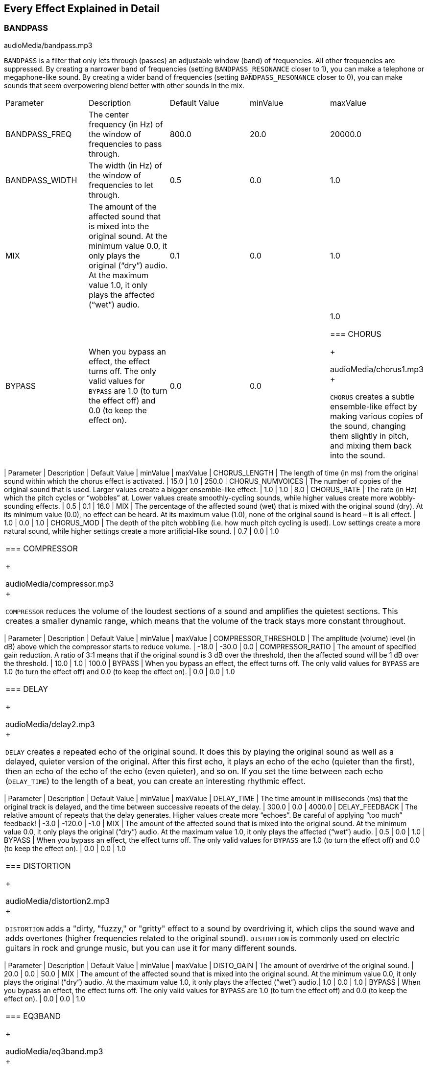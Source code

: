 [[ch_28]]
== Every Effect Explained in Detail
:nofooter:

[[bandpass]]
=== BANDPASS

++++
<div class="curriculum-mp3">audioMedia/bandpass.mp3</div>
++++

`BANDPASS` is a filter that only lets through (passes) an adjustable window (band) of frequencies. All other frequencies are suppressed. By creating a narrower band of frequencies (setting `BANDPASS_RESONANCE` closer to 1), you can make a telephone or megaphone-like sound. By creating a wider band of frequencies (setting `BANDPASS_RESONANCE` closer to 0), you can make sounds that seem overpowering blend better with other sounds in the mix. 

|========================================================================
| Parameter | Description | Default Value | minValue | maxValue
| BANDPASS_FREQ | The center frequency (in Hz) of the window of frequencies to pass through. | 800.0 | 20.0 | 20000.0
| BANDPASS_WIDTH | The width (in Hz) of the window of frequencies to let through. | 0.5 | 0.0 | 1.0
| MIX | The amount of the affected sound that is mixed into the original sound. At the minimum value 0.0, it only plays the original (“dry”) audio. At the maximum value 1.0, it only plays the affected (“wet”) audio. | 0.1 | 0.0 | 1.0
| BYPASS | When you bypass an effect, the effect turns off. The only valid values for `BYPASS` are 1.0 (to turn the effect off) and 0.0 (to keep the effect on).  | 0.0 | 0.0 | 1.0

[[chorus]]
=== CHORUS

++++
<div class="curriculum-mp3">audioMedia/chorus1.mp3</div>
++++

`CHORUS` creates a subtle ensemble-like effect by making various copies of the sound, changing them slightly in pitch, and mixing them back into the sound.  


|========================================================================
| Parameter | Description | Default Value | minValue | maxValue
| CHORUS_LENGTH | The length of time (in ms) from the original sound within which the chorus effect is activated. | 15.0 | 1.0 | 250.0
| CHORUS_NUMVOICES | The number of copies of the original sound that is used. Larger values create a bigger ensemble-like effect. | 1.0 | 1.0 | 8.0
| CHORUS_RATE | The rate (in Hz) which the pitch cycles or “wobbles” at. Lower values create smoothly-cycling sounds, while higher values create more wobbly-sounding effects. | 0.5 | 0.1 | 16.0
| MIX | The percentage of the affected sound (wet) that is mixed with the original sound (dry). At its minimum value (0.0), no effect can be heard. At its maximum value (1.0), none of the original sound is heard – it is all effect. | 1.0 | 0.0 | 1.0
| CHORUS_MOD | The depth of the pitch wobbling (i.e. how much pitch cycling is used). Low settings create a more natural sound, while higher settings create a more artificial-like sound. | 0.7 | 0.0 | 1.0
|========================================================================

[[compressor]]
=== COMPRESSOR

++++
<div class="curriculum-mp3">audioMedia/compressor.mp3</div>
++++

`COMPRESSOR` reduces the volume of the loudest sections of a sound and amplifies the quietest sections. This creates a smaller dynamic range, which means that the volume of the track stays more constant throughout. 

|========================================================================
| Parameter | Description | Default Value | minValue | maxValue
| COMPRESSOR_THRESHOLD | The amplitude (volume) level (in dB) above which the compressor starts to reduce volume. | -18.0 | -30.0 | 0.0
| COMPRESSOR_RATIO | The amount of specified gain reduction. A ratio of 3:1 means that if the original sound is 3 dB over the threshold, then the affected sound will be 1 dB over the threshold. | 10.0 | 1.0 | 100.0
| BYPASS | When you bypass an effect, the effect turns off. The only valid values for `BYPASS` are 1.0 (to turn the effect off) and 0.0 (to keep the effect on).  | 0.0 | 0.0 | 1.0
|========================================================================

[[delay]]
=== DELAY

++++
<div class="curriculum-mp3">audioMedia/delay2.mp3</div>
++++

`DELAY` creates a repeated echo of the original sound. It does this by playing the original sound as well as a delayed, quieter version of the original. After this first echo, it plays an echo of the echo (quieter than the first), then an echo of the echo of the echo (even quieter), and so on. If you set the time between each echo (`DELAY_TIME`) to the length of a beat, you can create an interesting rhythmic effect. 

|========================================================================
| Parameter | Description | Default Value | minValue | maxValue
| DELAY_TIME | The time amount in milliseconds (ms) that the original track is delayed, and the time between successive repeats of the delay. | 300.0 | 0.0 | 4000.0
| DELAY_FEEDBACK | The relative amount of repeats that the delay generates. Higher values create more “echoes”. Be careful of applying “too much” feedback! | -3.0 | -120.0 | -1.0
| MIX | The amount of the affected sound that is mixed into the original sound. At the minimum value 0.0, it only plays the original (“dry”) audio. At the maximum value 1.0, it only plays the affected (“wet”) audio. | 0.5 | 0.0 | 1.0
| BYPASS | When you bypass an effect, the effect turns off. The only valid values for `BYPASS` are 1.0 (to turn the effect off) and 0.0 (to keep the effect on).  | 0.0 | 0.0 | 1.0
|========================================================================

[[distortion]]
=== DISTORTION

++++
<div class="curriculum-mp3">audioMedia/distortion2.mp3</div>
++++

`DISTORTION` adds a "dirty, "fuzzy," or "gritty" effect to a sound by overdriving it, which clips the sound wave and adds overtones (higher frequencies related to the original sound). `DISTORTION` is commonly used on electric guitars in rock and grunge music, but you can use it for many different sounds.


|========================================================================
| Parameter | Description | Default Value | minValue | maxValue
| DISTO_GAIN | The amount of overdrive of the original sound. | 20.0 | 0.0 | 50.0
| MIX | The amount of the affected sound that is mixed into the original sound. At the minimum value 0.0, it only plays the original (“dry”) audio. At the maximum value 1.0, it only plays the affected (“wet”) audio.| 1.0 | 0.0 | 1.0
| BYPASS | When you bypass an effect, the effect turns off. The only valid values for `BYPASS` are 1.0 (to turn the effect off) and 0.0 (to keep the effect on).  | 0.0 | 0.0 | 1.0
|========================================================================

[[eq3band]]
=== EQ3BAND

++++
<div class="curriculum-mp3">audioMedia/eq3band.mp3</div>
++++

`EQ3BAND` is a three-band equalizer, which is a tool used to adjust the volume of three separate frequency ranges in an audio track: bass, midrange, and treble (low, mid, high). EQ is used in music production to get rid of unwanted frequencies, create balance between tracks to get a radio-ready mix, or simply change the "vibe" of a sound. 


|========================================================================
| Parameter | Description | Default Value | minValue | maxValue
| EQ3BAND_LOWGAIN | The gain (in dB) of the low range of frequencies of the EQ. Negative values lower the volume of the low frequencies, while positive values boost them. | 0.0 | -24.0 | 18.0
| EQ3BAND_LOWFREQ | Specifies the highest frequency (in Hz) of the low range. | 200.0 | 20.0 | 20000.0
| EQ3BAND_MIDGAIN | The gain (in dB) of the mid range of frequencies of the EQ. Negative values lower the volume of the mid frequencies, while positive values boost them. | 0.0 | -24.0 | 18.0
| EQ3BAND_MIDFREQ | Specifies the center frequency (in Hz) of the mid range. | 2000.0 | 20.0 | 20000.0
| EQ3BAND_HIGHGAIN | The gain (in dB) of the high range of frequencies of the EQ. Negative values lower the volume of the high frequencies, while positive values boost them. | 0.0 | -24.0 | 18.0
| EQ3BAND_HIGHFREQ | Specifies the cutoff frequency (in Hz) of the high range. | 2000.0 | 20.0 | 20000.0
| MIX | The amount of the affected sound that is mixed into the original sound. At the minimum value 0.0, it only plays the original (“dry”) audio. At the maximum value 1.0, it only plays the affected (“wet”) audio. | 1.0 | 0.0 | 1.0
| BYPASS | When you bypass an effect, the effect turns off. The only valid values for `BYPASS` are 1.0 (to turn the effect off) and 0.0 (to keep the effect on).  | 0.0 | 0.0 | 1.0
|========================================================================

[[filter]]
=== FILTER

++++
<div class="curriculum-mp3">audioMedia/filter.mp3</div>
++++

`FILTER` can soften, darken, or add depth to sound. It does this by applying a low-pass filter which lowers the volume of high frequencies. 

|========================================================================
| Parameter | Description | Default Value | minValue | maxValue
| FILTER_FREQ | The cutoff frequency (Hz), which means that all frequencies higher than this value are rolled-off (become lower and lower in volume the higher they are from this value). | 1000.0 | 20.0 | 20000.0
| FILTER_RESONANCE | The amount of amplification of a narrow band of frequencies around the current `FILTER_FREQ` level. Higher values create a more vibrant, ringing sound around the cutoff frequency. | 0.8 | 0.0 | 1.0
| MIX | The amount of the affected sound that is mixed into the original sound. At the minimum value 0.0, it only plays the original (“dry”) audio. At the maximum value 1.0, it only plays the affected (“wet”) audio. | 1.0 | 0.0 | 1.0
| BYPASS | When you bypass an effect, the effect turns off. The only valid values for `BYPASS` are 1.0 (to turn the effect off) and 0.0 (to keep the effect on).  | 0.0 | 0.0 | 1.0
|========================================================================

[[flanger]]
=== FLANGER

++++
<div class="curriculum-mp3">audioMedia/flanger.mp3</div>
++++

`FLANGER` creates a "whoosh"-like effect by making various copies of the sound, adjusting their delay time very slightly, and then mixing them back into the original sound. At extreme values of parameter settings, `FLANGER` produces more artificial and "robot-like" sounds. 

|========================================================================
| Parameter | Description | Default Value | minValue | maxValue
| FLANGER_LENGTH | The length of delay time (in ms) from the original sound within which the flanger effect is activated. | 6.0 | 0.0 | 200.0
| FLANGER_FEEDBACK | The amount (in dB) that the affected sound is “fed back” into the effect. Higher values create more artificial-like sounds. | -50.0 | -80.0 | -1.0
| FLANGER_RATE | The rate (in Hz) which the pitch cycles or “whooshes” at. Lower values create more smoothly-cycling sounds, while higher values create more whooshing-sounding effects and sonic artifacts. | 0.6 | 0.001 | 100.0
| MIX | The amount of the affected sound that is mixed into the original sound. At the minimum value 0.0, it only plays the original (“dry”) audio. At the maximum value 1.0, it only plays the affected (“wet”) audio. | 1.0 | 0.0 | 1.0
| BYPASS | When you bypass an effect, the effect turns off. The only valid values for `BYPASS` are 1.0 (to turn the effect off) and 0.0 (to keep the effect on).  | 0.0 | 0.0 | 1.0
|========================================================================

[[pan]]
=== PAN

++++
<div class="curriculum-mp3">audioMedia/pan2.mp3</div>
++++

`PAN` affects the mix between the left and right audio channels. If you are wearing headphones, adjusting `PAN` changes how much of the sound you hear in your left ear versus the right. 

|========================================================================
| Parameter | Description | Default Value | minValue | maxValue
| LEFT_RIGHT | Specifies the left/right location of the original sound within the stereo field (0.0 is center, -100.0 is fully left, 100.0 is fully right). | 0.0 | -100.0 | 100.0
| BYPASS | When you bypass an effect, the effect turns off. The only valid values for `BYPASS` are 1.0 (to turn the effect off) and 0.0 (to keep the effect on).  | 0.0 | 0.0 | 1.0
|========================================================================

[[phaser]]
=== PHASER

++++
<div class="curriculum-mp3">audioMedia/phaser.mp3</div>
++++

`PHASER` creates a sweeping-sounding effect by making a copy of the original sound, delaying it slightly, and playing it against the original. When this happens, some of the frequencies in the original sound and the copy temporarily cancel each other out by going "in and out of phase" with each other. 

|========================================================================
| Parameter | Description | Default Value | minValue | maxValue
| PHASER_RATE | The rate (in Hz) that the slight delay time changes back and forth. Lower values create more smoothly-cycling sounds, while higher values create more robotic-sounding effects and sonic artifacts. | 0.5 | 0.0 | 10.0
| PHASER_RANGEMIN | The low value (in Hz) of the affected frequency range. | 440.0 | 40.0 | 20000.0
| PHASER_RANGEMAX | The high value (in Hz) of the affected frequency range. | 1600.0 | 40.0 | 20000.0
| PHASER_FEEDBACK | The amount that the affected sound is “fed back” into the effect. Higher values create more artificial-like sounds. | -3.0 | -120.0 | -1.0
| MIX | The amount of the affected sound that is mixed into the original sound. At the minimum value 0.0, it only plays the original (“dry”) audio. At the maximum value 1.0, it only plays the affected (“wet”) audio. | 1.0 | 0.0 | 1.0
| BYPASS | When you bypass an effect, the effect turns off. The only valid values for `BYPASS` are 1.0 (to turn the effect off) and 0.0 (to keep the effect on).  | 0.0 | 0.0 | 1.0
|========================================================================

[[pitchshift]]
=== PITCHSHIFT

++++
<div class="curriculum-mp3">audioMedia/pitchshift1.mp3</div>
++++

`PITCHSHIFT` raises or lowers the pitch of a sound. It can be helpful for making multiple tracks sound better together or for adding dissonance.  

|========================================================================
| Parameter | Description | Default Value | minValue | maxValue
| PITCHSHIFT_SHIFT | Specifies the amount to adjust the pitch of the original sound in semitones (and fractions of a semitone, given by values after the decimal point). 12 semitones equal 1 octave. | 0.0 | -12.0 | 12.0
| BYPASS | When you bypass an effect, the effect turns off. The only valid values for `BYPASS` are 1.0 (to turn the effect off) and 0.0 (to keep the effect on).  | 0.0 | 0.0 | 1.0
|========================================================================

[[reverb]]
=== REVERB

++++
<div class="curriculum-mp3">audioMedia/reverb.mp3</div>
++++

`REVERB` adds a slowly decaying ambience to a sound, making it sound denser, dreamier, or as if it was recorded in a smaller or larger room than it actually was. 

|========================================================================
| Parameter | Description | Default Value | minValue | maxValue
| REVERB_TIME | The decaying time of the ambiance in milliseconds (ms). When modulating REVERB_TIME over time using automation curve, due to the nature of convolution-based reverb, the value is updated only at every quarter note (time=0.25) in a "stair-case" manner from the starting point of the automation. (You will, however, hardly notice that.) | 1500.0 | 100.0 | 4000.0
| REVERB_DAMPFREQ | The cutoff frequency (in Hz) of the lowpass filter applied to the ambiance. The lower the value, the darker the reverberation will sound. | 10000.0 | 200.0 | 18000.0
| MIX | The amount of the affected sound that is mixed into the original sound. At the minimum value 0.0, it only plays the original (“dry”) audio. At the maximum value 1.0, it only plays the affected (“wet”) audio. | 0.3 | 0.0 | 1.0
| BYPASS | When you bypass an effect, the effect turns off. The only valid values for `BYPASS` are 1.0 (to turn the effect off) and 0.0 (to keep the effect on).  | 0.0 | 0.0 | 1.0

[[ringmod]]
=== RINGMOD

++++
<div class="curriculum-mp3">audioMedia/ringmod.mp3</div>
++++

`RINGMOD` creates many different artificial-sounding effects by multiplying the signals from the original and a pure sine wave (which sounds like a tuning fork). Some parameter settings will produce effects similar to ones used in old science fiction movies.

|========================================================================
| Parameter | Description | Default Value | minValue | maxValue
| RINGMOD_MODFREQ | The frequency (in Hz) of the sine wave oscillator that is being multiplied into your original sound. | 40.0 | 0.0 | 100.0
| RINGMOD_FEEDBACK | The amount of affected sound that is fed-back into the effect. High values create more robotic-type sounds and sonic artifacts. | 0.0 | 0.0 | 100.0
| MIX | The amount of the affected sound that is mixed into the original sound. At the minimum value 0.0, it only plays the original (“dry”) audio. At the maximum value 1.0, it only plays the affected (“wet”) audio. | 1.0 | 0.0 | 1.0
| BYPASS | When you bypass an effect, the effect turns off. The only valid values for `BYPASS` are 1.0 (to turn the effect off) and 0.0 (to keep the effect on).  | 0.0 | 0.0 | 1.0
|========================================================================

[[tremolo]]
=== TREMOLO

++++
<div class="curriculum-mp3">audioMedia/tremolo.mp3</div>
++++

`TREMOLO` produces a wobbly-sounding effect by quickly changing the volume of the sound back and forth. 

|========================================================================
| Parameter | Description | Default Value | minValue | maxValue
| TREMOLO_FREQ | The rate (in Hz) that the volume is changed back and forth. | 4.0 | 0.0 | 100.0
| TREMOLO_AMOUNT | The amount (in dB) that the volume changes back and forth over during each cycle. | -6.0 | -60.0 | 0.0
| MIX | The amount of the affected sound that is mixed into the original sound. At the minimum value 0.0, it only plays the original (“dry”) audio. At the maximum value 1.0, it only plays the affected (“wet”) audio. | 1.0 | 0.0 | 1.0
| BYPASS | When you bypass an effect, the effect turns off. The only valid values for `BYPASS` are 1.0 (to turn the effect off) and 0.0 (to keep the effect on).  | 0.0 | 0.0 | 1.0
|========================================================================

[[volume]]
=== VOLUME

++++
<div class="curriculum-mp3">audioMedia/volume2.mp3</div>
++++

`VOLUME` allows you to change the loudness of a sound.

|========================================================================
| Parameter | Description | Default Value | minValue | maxValue
| GAIN | Specifies the output volume level of the original sound. | 0.0 | -60.0 | 12.0
| BYPASS | When you bypass an effect, the effect turns off. The only valid values for `BYPASS` are 1.0 (to turn the effect off) and 0.0 (to keep the effect on).  | 0.0 | 0.0 | 1.0
|========================================================================

[[wah]]
=== WAH

++++
<div class="curriculum-mp3">audioMedia/wah.mp3</div>
++++

`WAH` can make the sound mimic someone saying "Wah Wah" when the `WAH_POSITION` parameter is changed over time using the setEffect() function. It is a resonant bandpass filter, which means it lowers the volume of high and low frequencies while boosting a narrow window of frequencies in the middle.

|========================================================================
| Parameter | Description | Default Value | minValue | maxValue
| WAH_POSITION | The center frequency of the boosted fixed-width frequency range. | 0.0 | 0.0 | 1.0
| MIX | The amount of the affected sound that is mixed into the original sound. At the minimum value 0.0, it only plays the original (“dry”) audio. At the maximum value 1.0, it only plays the affected (“wet”) audio. | 1.0 | 0.0 | 1.0
| BYPASS | When you bypass an effect, the effect turns off. The only valid values for `BYPASS` are 1.0 (to turn the effect off) and 0.0 (to keep the effect on).  | 0.0 | 0.0 | 1.0
|========================================================================